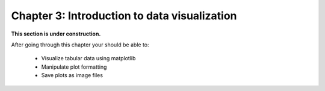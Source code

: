 Chapter 3: Introduction to data visualization
=============================================

**This section is under construction.**


After going through this chapter your should be able to:

 - Visualize tabular data using matplotlib
 - Manipulate plot formatting
 - Save plots as image files

..
    .. toctree::
        :maxdepth: 1
        :caption: Sections:

        00-introduction.rst
        01-plot-anatomy.rst
        02-basic-plotting.ipynb
        03-subplots.ipynb

